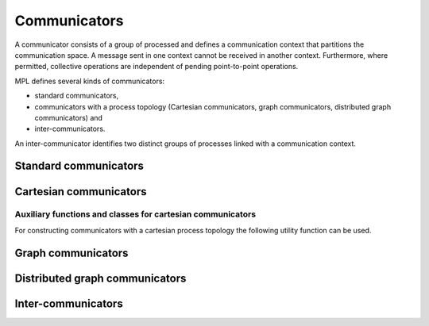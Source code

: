 Communicators
=============

A communicator consists of a group of processed and defines a communication context that partitions the communication space. A message sent in one context cannot be received in another context. Furthermore, where permitted, collective operations are independent of pending point-to-point operations.

MPL defines several kinds of communicators:

-  standard communicators,

-  communicators with a process topology (Cartesian communicators, graph communicators, distributed graph communicators) and

- inter-communicators.

An inter-communicator identifies two distinct groups of processes linked with a communication context.


Standard communicators
----------------------

.. doxygenclass:: mpl::communicator


Cartesian communicators
-----------------------

.. doxygenclass:: mpl::cartesian_communicator


Auxiliary functions and classes for cartesian communicators
^^^^^^^^^^^^^^^^^^^^^^^^^^^^^^^^^^^^^^^^^^^^^^^^^^^^^^^^^^^

For constructing communicators with a cartesian process topology the following utility function can be used.

.. doxygenfunction:: mpl::dims_create

.. doxygenstruct:: mpl::shift_ranks


Graph communicators
-------------------

.. doxygenclass:: mpl::graph_communicator


Distributed graph communicators
-------------------------------

.. doxygenclass:: mpl::distributed_graph_communicator


Inter-communicators
-------------------

.. doxygenclass:: mpl::inter_communicator
